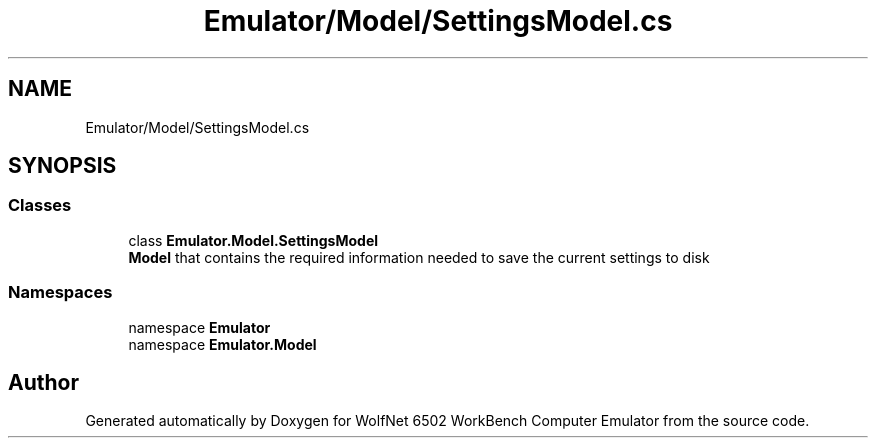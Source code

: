 .TH "Emulator/Model/SettingsModel.cs" 3 "Wed Sep 28 2022" "Version beta" "WolfNet 6502 WorkBench Computer Emulator" \" -*- nroff -*-
.ad l
.nh
.SH NAME
Emulator/Model/SettingsModel.cs
.SH SYNOPSIS
.br
.PP
.SS "Classes"

.in +1c
.ti -1c
.RI "class \fBEmulator\&.Model\&.SettingsModel\fP"
.br
.RI "\fBModel\fP that contains the required information needed to save the current settings to disk  "
.in -1c
.SS "Namespaces"

.in +1c
.ti -1c
.RI "namespace \fBEmulator\fP"
.br
.ti -1c
.RI "namespace \fBEmulator\&.Model\fP"
.br
.in -1c
.SH "Author"
.PP 
Generated automatically by Doxygen for WolfNet 6502 WorkBench Computer Emulator from the source code\&.
